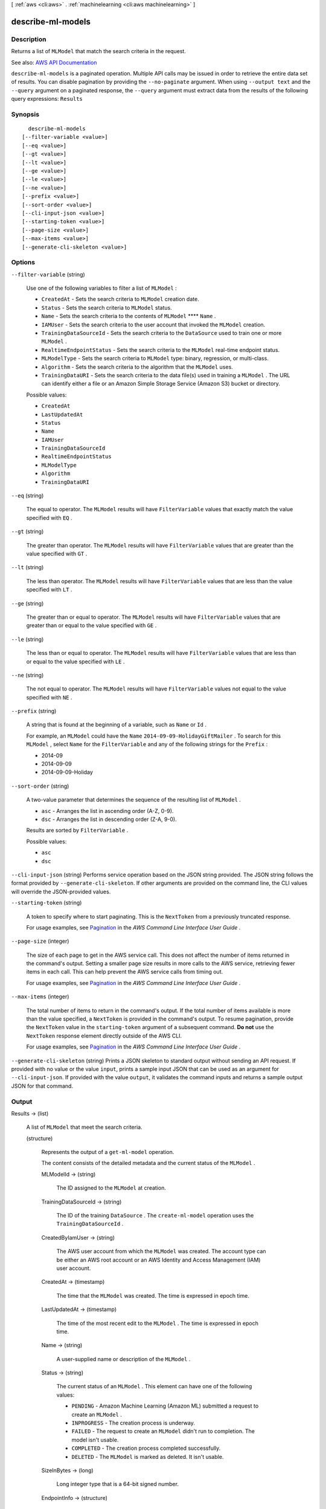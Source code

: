 [ :ref:`aws <cli:aws>` . :ref:`machinelearning <cli:aws machinelearning>` ]

.. _cli:aws machinelearning describe-ml-models:


******************
describe-ml-models
******************



===========
Description
===========



Returns a list of ``MLModel`` that match the search criteria in the request.



See also: `AWS API Documentation <https://docs.aws.amazon.com/goto/WebAPI/machinelearning-2014-12-12/DescribeMLModels>`_


``describe-ml-models`` is a paginated operation. Multiple API calls may be issued in order to retrieve the entire data set of results. You can disable pagination by providing the ``--no-paginate`` argument.
When using ``--output text`` and the ``--query`` argument on a paginated response, the ``--query`` argument must extract data from the results of the following query expressions: ``Results``


========
Synopsis
========

::

    describe-ml-models
  [--filter-variable <value>]
  [--eq <value>]
  [--gt <value>]
  [--lt <value>]
  [--ge <value>]
  [--le <value>]
  [--ne <value>]
  [--prefix <value>]
  [--sort-order <value>]
  [--cli-input-json <value>]
  [--starting-token <value>]
  [--page-size <value>]
  [--max-items <value>]
  [--generate-cli-skeleton <value>]




=======
Options
=======

``--filter-variable`` (string)


  Use one of the following variables to filter a list of ``MLModel`` :

   

   
  * ``CreatedAt`` - Sets the search criteria to ``MLModel`` creation date.
   
  * ``Status`` - Sets the search criteria to ``MLModel`` status.
   
  * ``Name`` - Sets the search criteria to the contents of ``MLModel`` ****  ``Name`` .
   
  * ``IAMUser`` - Sets the search criteria to the user account that invoked the ``MLModel`` creation.
   
  * ``TrainingDataSourceId`` - Sets the search criteria to the ``DataSource`` used to train one or more ``MLModel`` .
   
  * ``RealtimeEndpointStatus`` - Sets the search criteria to the ``MLModel`` real-time endpoint status.
   
  * ``MLModelType`` - Sets the search criteria to ``MLModel`` type: binary, regression, or multi-class.
   
  * ``Algorithm`` - Sets the search criteria to the algorithm that the ``MLModel`` uses.
   
  * ``TrainingDataURI`` - Sets the search criteria to the data file(s) used in training a ``MLModel`` . The URL can identify either a file or an Amazon Simple Storage Service (Amazon S3) bucket or directory.
   

  

  Possible values:

  
  *   ``CreatedAt``

  
  *   ``LastUpdatedAt``

  
  *   ``Status``

  
  *   ``Name``

  
  *   ``IAMUser``

  
  *   ``TrainingDataSourceId``

  
  *   ``RealtimeEndpointStatus``

  
  *   ``MLModelType``

  
  *   ``Algorithm``

  
  *   ``TrainingDataURI``

  

  

``--eq`` (string)


  The equal to operator. The ``MLModel`` results will have ``FilterVariable`` values that exactly match the value specified with ``EQ`` .

  

``--gt`` (string)


  The greater than operator. The ``MLModel`` results will have ``FilterVariable`` values that are greater than the value specified with ``GT`` .

  

``--lt`` (string)


  The less than operator. The ``MLModel`` results will have ``FilterVariable`` values that are less than the value specified with ``LT`` .

  

``--ge`` (string)


  The greater than or equal to operator. The ``MLModel`` results will have ``FilterVariable`` values that are greater than or equal to the value specified with ``GE`` . 

  

``--le`` (string)


  The less than or equal to operator. The ``MLModel`` results will have ``FilterVariable`` values that are less than or equal to the value specified with ``LE`` .

  

``--ne`` (string)


  The not equal to operator. The ``MLModel`` results will have ``FilterVariable`` values not equal to the value specified with ``NE`` .

  

``--prefix`` (string)


  A string that is found at the beginning of a variable, such as ``Name`` or ``Id`` .

   

  For example, an ``MLModel`` could have the ``Name``  ``2014-09-09-HolidayGiftMailer`` . To search for this ``MLModel`` , select ``Name`` for the ``FilterVariable`` and any of the following strings for the ``Prefix`` : 

   

   
  * 2014-09
   
  * 2014-09-09
   
  * 2014-09-09-Holiday
   

  

``--sort-order`` (string)


  A two-value parameter that determines the sequence of the resulting list of ``MLModel`` .

   

   
  * ``asc`` - Arranges the list in ascending order (A-Z, 0-9).
   
  * ``dsc`` - Arranges the list in descending order (Z-A, 9-0).
   

   

  Results are sorted by ``FilterVariable`` .

  

  Possible values:

  
  *   ``asc``

  
  *   ``dsc``

  

  

``--cli-input-json`` (string)
Performs service operation based on the JSON string provided. The JSON string follows the format provided by ``--generate-cli-skeleton``. If other arguments are provided on the command line, the CLI values will override the JSON-provided values.

``--starting-token`` (string)
 

  A token to specify where to start paginating. This is the ``NextToken`` from a previously truncated response.

   

  For usage examples, see `Pagination <https://docs.aws.amazon.com/cli/latest/userguide/pagination.html>`_ in the *AWS Command Line Interface User Guide* .

   

``--page-size`` (integer)
 

  The size of each page to get in the AWS service call. This does not affect the number of items returned in the command's output. Setting a smaller page size results in more calls to the AWS service, retrieving fewer items in each call. This can help prevent the AWS service calls from timing out.

   

  For usage examples, see `Pagination <https://docs.aws.amazon.com/cli/latest/userguide/pagination.html>`_ in the *AWS Command Line Interface User Guide* .

   

``--max-items`` (integer)
 

  The total number of items to return in the command's output. If the total number of items available is more than the value specified, a ``NextToken`` is provided in the command's output. To resume pagination, provide the ``NextToken`` value in the ``starting-token`` argument of a subsequent command. **Do not** use the ``NextToken`` response element directly outside of the AWS CLI.

   

  For usage examples, see `Pagination <https://docs.aws.amazon.com/cli/latest/userguide/pagination.html>`_ in the *AWS Command Line Interface User Guide* .

   

``--generate-cli-skeleton`` (string)
Prints a JSON skeleton to standard output without sending an API request. If provided with no value or the value ``input``, prints a sample input JSON that can be used as an argument for ``--cli-input-json``. If provided with the value ``output``, it validates the command inputs and returns a sample output JSON for that command.



======
Output
======

Results -> (list)

  

  A list of ``MLModel`` that meet the search criteria.

  

  (structure)

    

    Represents the output of a ``get-ml-model`` operation. 

     

    The content consists of the detailed metadata and the current status of the ``MLModel`` .

    

    MLModelId -> (string)

      

      The ID assigned to the ``MLModel`` at creation.

      

      

    TrainingDataSourceId -> (string)

      

      The ID of the training ``DataSource`` . The ``create-ml-model`` operation uses the ``TrainingDataSourceId`` .

      

      

    CreatedByIamUser -> (string)

      

      The AWS user account from which the ``MLModel`` was created. The account type can be either an AWS root account or an AWS Identity and Access Management (IAM) user account.

      

      

    CreatedAt -> (timestamp)

      

      The time that the ``MLModel`` was created. The time is expressed in epoch time.

      

      

    LastUpdatedAt -> (timestamp)

      

      The time of the most recent edit to the ``MLModel`` . The time is expressed in epoch time.

      

      

    Name -> (string)

      

      A user-supplied name or description of the ``MLModel`` .

      

      

    Status -> (string)

      

      The current status of an ``MLModel`` . This element can have one of the following values: 

       

       
      * ``PENDING`` - Amazon Machine Learning (Amazon ML) submitted a request to create an ``MLModel`` .
       
      * ``INPROGRESS`` - The creation process is underway.
       
      * ``FAILED`` - The request to create an ``MLModel`` didn't run to completion. The model isn't usable.
       
      * ``COMPLETED`` - The creation process completed successfully.
       
      * ``DELETED`` - The ``MLModel`` is marked as deleted. It isn't usable.
       

      

      

    SizeInBytes -> (long)

      

      Long integer type that is a 64-bit signed number.

      

      

    EndpointInfo -> (structure)

      

      The current endpoint of the ``MLModel`` .

      

      PeakRequestsPerSecond -> (integer)

        

        The maximum processing rate for the real-time endpoint for ``MLModel`` , measured in incoming requests per second.

        

        

      CreatedAt -> (timestamp)

        

        The time that the request to create the real-time endpoint for the ``MLModel`` was received. The time is expressed in epoch time.

        

        

      EndpointUrl -> (string)

        

        The URI that specifies where to send real-time prediction requests for the ``MLModel`` .

         

        .. note::

          Note 

          The application must wait until the real-time endpoint is ready before using this URI.

           

        

        

      EndpointStatus -> (string)

        

        The current status of the real-time endpoint for the ``MLModel`` . This element can have one of the following values: 

         

         
        * ``NONE`` - Endpoint does not exist or was previously deleted.
         
        * ``READY`` - Endpoint is ready to be used for real-time predictions.
         
        * ``UPDATING`` - Updating/creating the endpoint. 
         

        

        

      

    TrainingParameters -> (map)

      

      A list of the training parameters in the ``MLModel`` . The list is implemented as a map of key-value pairs.

       

      The following is the current set of training parameters: 

       

       
      * ``sgd.maxMLModelSizeInBytes`` - The maximum allowed size of the model. Depending on the input data, the size of the model might affect its performance. The value is an integer that ranges from ``100000`` to ``2147483648`` . The default value is ``33554432`` . 
       
      * ``sgd.maxPasses`` - The number of times that the training process traverses the observations to build the ``MLModel`` . The value is an integer that ranges from ``1`` to ``10000`` . The default value is ``10`` .
       
      * ``sgd.shuffleType`` - Whether Amazon ML shuffles the training data. Shuffling the data improves a model's ability to find the optimal solution for a variety of data types. The valid values are ``auto`` and ``none`` . The default value is ``none`` .
       
      * ``sgd.l1RegularizationAmount`` - The coefficient regularization L1 norm, which controls overfitting the data by penalizing large coefficients. This parameter tends to drive coefficients to zero, resulting in sparse feature set. If you use this parameter, start by specifying a small value, such as ``1.0E-08`` . The value is a double that ranges from ``0`` to ``MAX_DOUBLE`` . The default is to not use L1 normalization. This parameter can't be used when ``L2`` is specified. Use this parameter sparingly. 
       
      * ``sgd.l2RegularizationAmount`` - The coefficient regularization L2 norm, which controls overfitting the data by penalizing large coefficients. This tends to drive coefficients to small, nonzero values. If you use this parameter, start by specifying a small value, such as ``1.0E-08`` . The value is a double that ranges from ``0`` to ``MAX_DOUBLE`` . The default is to not use L2 normalization. This parameter can't be used when ``L1`` is specified. Use this parameter sparingly. 
       

      

      key -> (string)

        

        String type.

        

        

      value -> (string)

        

        String type.

        

        

      

    InputDataLocationS3 -> (string)

      

      The location of the data file or directory in Amazon Simple Storage Service (Amazon S3).

      

      

    Algorithm -> (string)

      

      The algorithm used to train the ``MLModel`` . The following algorithm is supported:

       

       
      * ``SGD`` -- Stochastic gradient descent. The goal of ``SGD`` is to minimize the gradient of the loss function. 
       

      

      

    MLModelType -> (string)

      

      Identifies the ``MLModel`` category. The following are the available types:

       

       
      * ``REGRESSION`` - Produces a numeric result. For example, "What price should a house be listed at?"
       
      * ``BINARY`` - Produces one of two possible results. For example, "Is this a child-friendly web site?".
       
      * ``MULTICLASS`` - Produces one of several possible results. For example, "Is this a HIGH-, LOW-, or MEDIUM-risk trade?".
       

      

      

    ScoreThreshold -> (float)

      

      

    ScoreThresholdLastUpdatedAt -> (timestamp)

      

      The time of the most recent edit to the ``ScoreThreshold`` . The time is expressed in epoch time.

      

      

    Message -> (string)

      

      A description of the most recent details about accessing the ``MLModel`` .

      

      

    ComputeTime -> (long)

      

      Long integer type that is a 64-bit signed number.

      

      

    FinishedAt -> (timestamp)

      

      A timestamp represented in epoch time.

      

      

    StartedAt -> (timestamp)

      

      A timestamp represented in epoch time.

      

      

    

  

NextToken -> (string)

  

  The ID of the next page in the paginated results that indicates at least one more page follows.

  

  

